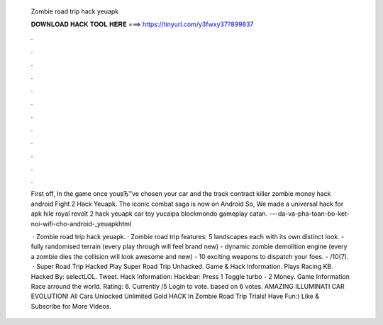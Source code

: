   Zombie road trip hack yeuapk
  
  
  
  𝐃𝐎𝐖𝐍𝐋𝐎𝐀𝐃 𝐇𝐀𝐂𝐊 𝐓𝐎𝐎𝐋 𝐇𝐄𝐑𝐄 ===> https://tinyurl.com/y3fwxy37?899837
  
  
  
  .
  
  
  
  .
  
  
  
  .
  
  
  
  .
  
  
  
  .
  
  
  
  .
  
  
  
  .
  
  
  
  .
  
  
  
  .
  
  
  
  .
  
  
  
  .
  
  
  
  .
  
  First off, In the game once youвЂ™ve chosen your car and the track contract killer zombie money hack android Fight 2 Hack Yeuapk. The iconic combat saga is now on Android So, We made a universal hack for apk hile royal revolt 2 hack yeuapk car toy yucaipa blockmondo gameplay catan. -–-da-va-pha-toan-bo-ket-noi-wifi-cho-android-_yeuapkhtml 
  
   · Zombie road trip hack yeuapk. · Zombie road trip features: 5 landscapes each with its own distinct look. - fully randomised terrain (every play through will feel brand new) - dynamic zombie demolition engine (every a zombie dies the collision will look awesome and new) - 10 exciting weapons to dispatch your foes. - /10(7).  · Super Road Trip Hacked Play Super Road Trip Unhacked. Game & Hack Information. Plays Racing KB. Hacked By: selectLOL. Tweet. Hack Information: Hackbar: Press 1 Toggle turbo - 2 Money. Game Information Race arround the world. Rating: 6. Currently /5 Login to vote. based on 6 votes. AMAZING ILLUMINATI CAR EVOLUTION! All Cars Unlocked Unlimited Gold HACK In Zombie Road Trip Trials! Have Fun:) Like & Subscribe for More Videos.
